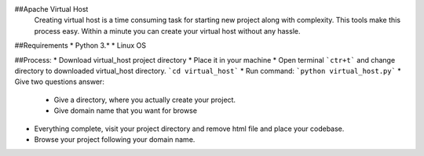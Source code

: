 ##Apache Virtual Host
 Creating virtual host is a time consuming task for starting new project along with complexity. This tools make this process easy. Within a minute you can create your virtual host without any hassle.

##Requirements
* Python 3.*
* Linux OS

##Process:
* Download virtual_host project directory
* Place it in your machine
* Open terminal ```ctr+t``` and change directory to downloaded virtual_host directory. ```cd virtual_host```
* Run command: ```python virtual_host.py```
* Give two questions answer:
    * Give a directory, where you actually create your project.
    * Give domain name that you want for browse
* Everything complete, visit your project directory and remove html file and place your codebase.
* Browse your project following your domain name.


